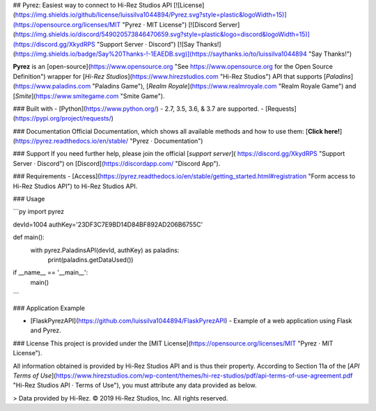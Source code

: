 ## Pyrez: Easiest way to connect to Hi-Rez Studios API
[![License](https://img.shields.io/github/license/luissilva1044894/Pyrez.svg?style=plastic&logoWidth=15)](https://opensource.org/licenses/MIT "Pyrez · MIT License")
[![Discord Server](https://img.shields.io/discord/549020573846470659.svg?style=plastic&logo=discord&logoWidth=15)](https://discord.gg/XkydRPS "Support Server · Discord")
[![Say Thanks!](https://img.shields.io/badge/Say%20Thanks-!-1EAEDB.svg)](https://saythanks.io/to/luissilva1044894 "Say Thanks!")

**Pyrez** is an [open-source](https://www.opensource.org "See https://www.opensource.org for the Open Source Definition") wrapper for [*Hi-Rez Studios*](https://www.hirezstudios.com "Hi-Rez Studios") API that supports [*Paladins*](https://www.paladins.com "Paladins Game"), [*Realm Royale*](https://www.realmroyale.com "Realm Royale Game") and [*Smite*](https://www.smitegame.com "Smite Game").

### Built with
- [Python](https://www.python.org/) - 2.7, 3.5, 3.6, & 3.7 are supported.
- [Requests](https://pypi.org/project/requests/)

### Documentation
Official Documentation, which shows all available methods and how to use them: [**Click here!**](https://pyrez.readthedocs.io/en/stable/ "Pyrez · Documentation")

### Support
If you need further help, please join the official [*support server*](
https://discord.gg/XkydRPS "Support Server · Discord") on [Discord](https://discordapp.com/ "Discord App").

### Requirements
- [Access](https://pyrez.readthedocs.io/en/stable/getting_started.html#registration "Form access to Hi-Rez Studios API") to Hi-Rez Studios API.

### Usage

```py
import pyrez

devId=1004
authKey='23DF3C7E9BD14D84BF892AD206B6755C'

def main():
    with pyrez.PaladinsAPI(devId, authKey) as paladins:
        print(paladins.getDataUsed())

if __name__ == '__main__':
	main()
```

### Application Example

- [FlaskPyrezAPI](https://github.com/luissilva1044894/FlaskPyrezAPI) - Example of a web application using Flask and Pyrez.

### License
This project is provided under the [MIT License](https://opensource.org/licenses/MIT "Pyrez · MIT License").

All information obtained is provided by Hi-Rez Studios API and is thus their property. According to Section 11a of the [`API Terms of Use`](https://www.hirezstudios.com/wp-content/themes/hi-rez-studios/pdf/api-terms-of-use-agreement.pdf "Hi-Rez Studios API · Terms of Use"), you must attribute any data provided as below.

> Data provided by Hi-Rez. © 2019 Hi-Rez Studios, Inc. All rights reserved.
